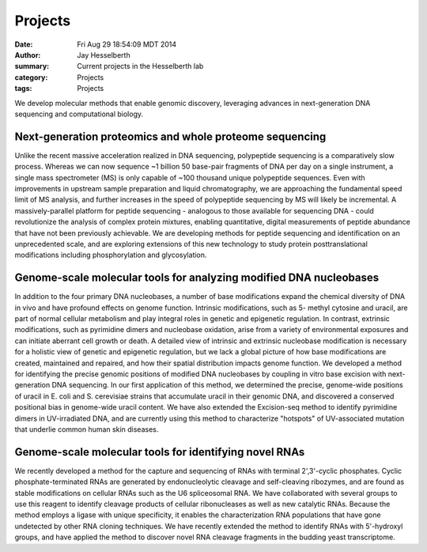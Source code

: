 Projects
########

:date: Fri Aug 29 18:54:09 MDT 2014
:author: Jay Hesselberth
:summary: Current projects in the Hesselberth lab
:category: Projects
:tags: Projects

We develop molecular methods that enable genomic discovery, leveraging advances
in next-generation DNA sequencing and computational biology. 

Next-generation proteomics and whole proteome sequencing
~~~~~~~~~~~~~~~~~~~~~~~~~~~~~~~~~~~~~~~~~~~~~~~~~~~~~~~~
Unlike the recent massive acceleration realized in DNA sequencing, polypeptide
sequencing is a comparatively slow process. Whereas we can now sequence ~1
billion 50 base-pair fragments of DNA per day on a single instrument, a single
mass spectrometer (MS) is only capable of ~100 thousand unique polypeptide
sequences. Even with improvements in upstream sample preparation and liquid
chromatography, we are approaching the fundamental speed limit of MS analysis,
and further increases in the speed of polypeptide sequencing by MS will likely
be incremental. A massively-parallel platform for peptide sequencing -
analogous to those available for sequencing DNA - could revolutionize the
analysis of complex protein mixtures, enabling quantitative, digital
measurements of peptide abundance that have not been previously achievable. We
are developing methods for peptide sequencing and identification on an
unprecedented scale, and are exploring extensions of this new technology to
study protein posttranslational modifications including phosphorylation and
glycosylation. 

Genome-scale molecular tools for analyzing modified DNA nucleobases
~~~~~~~~~~~~~~~~~~~~~~~~~~~~~~~~~~~~~~~~~~~~~~~~~~~~~~~~~~~~~~~~~~~
In addition to the four primary DNA nucleobases, a number of base modifications
expand the chemical diversity of DNA in vivo and have profound effects on
genome function. Intrinsic modifications, such as 5- methyl cytosine and
uracil, are part of normal cellular metabolism and play integral roles in
genetic and epigenetic regulation. In contrast, extrinsic modifications, such
as pyrimidine dimers and nucleobase oxidation, arise from a variety of
environmental exposures and can initiate aberrant cell growth or death. A
detailed view of intrinsic and extrinsic nucleobase modification is necessary
for a holistic view of genetic and epigenetic regulation, but we lack a global
picture of how base modifications are created, maintained and repaired, and how
their spatial distribution impacts genome function. We developed a method for
identifying the precise genomic positions of modified DNA nucleobases by
coupling in vitro base excision with next-generation DNA sequencing. In our
first application of this method, we determined the precise, genome-wide
positions of uracil in E. coli and S. cerevisiae strains that accumulate uracil
in their genomic DNA, and discovered a conserved positional bias in genome-wide
uracil content. We have also extended the Excision-seq method to identify
pyrimidine dimers in UV-irradiated DNA, and are currently using this method to
characterize "hotspots" of UV-associated mutation that underlie common human
skin diseases.

Genome-scale molecular tools for identifying novel RNAs
~~~~~~~~~~~~~~~~~~~~~~~~~~~~~~~~~~~~~~~~~~~~~~~~~~~~~~~
We recently developed a method for the capture and sequencing of RNAs with
terminal 2',3'-cyclic phosphates. Cyclic phosphate-terminated RNAs are
generated by endonucleolytic cleavage and self-cleaving ribozymes, and are
found as stable modifications on cellular RNAs such as the U6 spliceosomal RNA.
We have collaborated with several groups to use this reagent to identify
cleavage products of cellular ribonucleases as well as new catalytic RNAs.
Because the method employs a ligase with unique specificity, it enables the
characterization RNA populations that have gone undetected by other RNA cloning
techniques. We have recently extended the method to identify RNAs with
5'-hydroxyl groups, and have applied the method to discover novel RNA
cleavage fragments in the budding yeast transcriptome.

